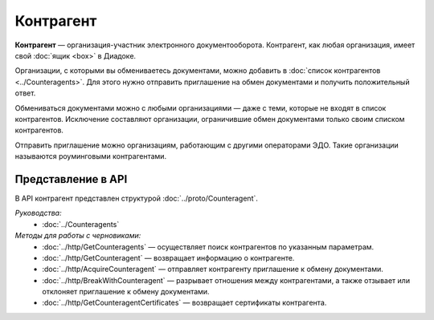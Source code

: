 Контрагент
==========

**Контрагент** — организация-участник электронного документооборота. Контрагент, как любая организация, имеет свой :doc:`ящик <box>` в Диадоке.

Организации, с которыми вы обмениваетесь документами, можно добавить в :doc:`список контрагентов <../Counteragents>`. Для этого нужно отправить приглашение на обмен документами и получить положительный ответ.

Обмениваться документами можно с любыми организациями — даже с теми, которые не входят в список контрагентов. Исключение составляют организации, ограничившие обмен документами только своим списком контрагентов.

Отправить приглашение можно организациям, работающим с другими операторами ЭДО. Такие организации называются роуминговыми контрагентами.

Представление в API
-------------------

В API контрагент представлен структурой :doc:`../proto/Counteragent`.

*Руководства:*
 - :doc:`../Counteragents`

*Методы для работы с черновиками:*
 - :doc:`../http/GetCounteragents` — осуществляет поиск контрагентов по указанным параметрам.
 - :doc:`../http/GetCounteragent` — возвращает информацию о контрагенте.
 - :doc:`../http/AcquireCounteragent` — отправляет контрагенту приглашение к обмену документами.
 - :doc:`../http/BreakWithCounteragent` — разрывает отношения между контрагентами, а также отзывает или отклоняет приглашение к обмену документами.
 - :doc:`../http/GetCounteragentCertificates` — возвращает сертификаты контрагента.